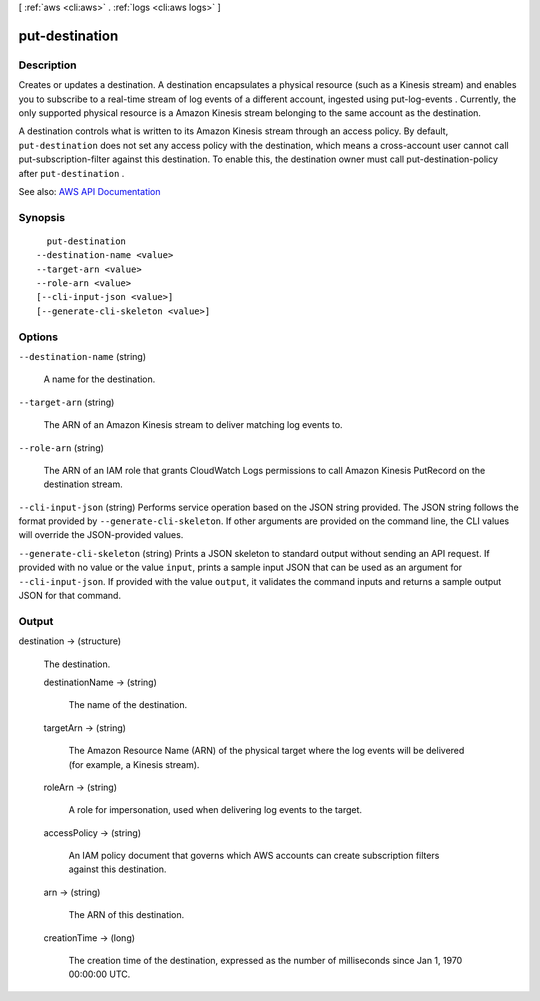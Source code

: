 [ :ref:`aws <cli:aws>` . :ref:`logs <cli:aws logs>` ]

.. _cli:aws logs put-destination:


***************
put-destination
***************



===========
Description
===========



Creates or updates a destination. A destination encapsulates a physical resource (such as a Kinesis stream) and enables you to subscribe to a real-time stream of log events of a different account, ingested using  put-log-events . Currently, the only supported physical resource is a Amazon Kinesis stream belonging to the same account as the destination.

 

A destination controls what is written to its Amazon Kinesis stream through an access policy. By default, ``put-destination`` does not set any access policy with the destination, which means a cross-account user cannot call  put-subscription-filter against this destination. To enable this, the destination owner must call  put-destination-policy after ``put-destination`` .



See also: `AWS API Documentation <https://docs.aws.amazon.com/goto/WebAPI/logs-2014-03-28/PutDestination>`_


========
Synopsis
========

::

    put-destination
  --destination-name <value>
  --target-arn <value>
  --role-arn <value>
  [--cli-input-json <value>]
  [--generate-cli-skeleton <value>]




=======
Options
=======

``--destination-name`` (string)


  A name for the destination.

  

``--target-arn`` (string)


  The ARN of an Amazon Kinesis stream to deliver matching log events to.

  

``--role-arn`` (string)


  The ARN of an IAM role that grants CloudWatch Logs permissions to call Amazon Kinesis PutRecord on the destination stream.

  

``--cli-input-json`` (string)
Performs service operation based on the JSON string provided. The JSON string follows the format provided by ``--generate-cli-skeleton``. If other arguments are provided on the command line, the CLI values will override the JSON-provided values.

``--generate-cli-skeleton`` (string)
Prints a JSON skeleton to standard output without sending an API request. If provided with no value or the value ``input``, prints a sample input JSON that can be used as an argument for ``--cli-input-json``. If provided with the value ``output``, it validates the command inputs and returns a sample output JSON for that command.



======
Output
======

destination -> (structure)

  

  The destination.

  

  destinationName -> (string)

    

    The name of the destination.

    

    

  targetArn -> (string)

    

    The Amazon Resource Name (ARN) of the physical target where the log events will be delivered (for example, a Kinesis stream).

    

    

  roleArn -> (string)

    

    A role for impersonation, used when delivering log events to the target.

    

    

  accessPolicy -> (string)

    

    An IAM policy document that governs which AWS accounts can create subscription filters against this destination.

    

    

  arn -> (string)

    

    The ARN of this destination.

    

    

  creationTime -> (long)

    

    The creation time of the destination, expressed as the number of milliseconds since Jan 1, 1970 00:00:00 UTC.

    

    

  

